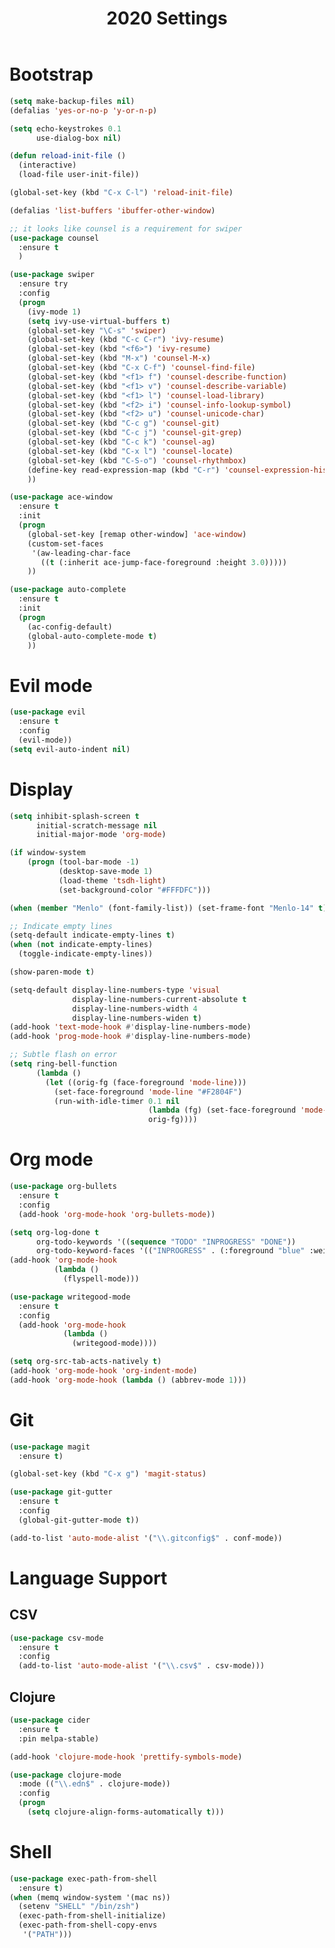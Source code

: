 #+TITLE: 2020 Settings

* Bootstrap
#+BEGIN_SRC emacs-lisp
  (setq make-backup-files nil)
  (defalias 'yes-or-no-p 'y-or-n-p)

  (setq echo-keystrokes 0.1
        use-dialog-box nil)

  (defun reload-init-file ()
    (interactive)
    (load-file user-init-file))

  (global-set-key (kbd "C-x C-l") 'reload-init-file) 

  (defalias 'list-buffers 'ibuffer-other-window)

  ;; it looks like counsel is a requirement for swiper
  (use-package counsel
    :ensure t
    )

  (use-package swiper
    :ensure try
    :config
    (progn
      (ivy-mode 1)
      (setq ivy-use-virtual-buffers t)
      (global-set-key "\C-s" 'swiper)
      (global-set-key (kbd "C-c C-r") 'ivy-resume)
      (global-set-key (kbd "<f6>") 'ivy-resume)
      (global-set-key (kbd "M-x") 'counsel-M-x)
      (global-set-key (kbd "C-x C-f") 'counsel-find-file)
      (global-set-key (kbd "<f1> f") 'counsel-describe-function)
      (global-set-key (kbd "<f1> v") 'counsel-describe-variable)
      (global-set-key (kbd "<f1> l") 'counsel-load-library)
      (global-set-key (kbd "<f2> i") 'counsel-info-lookup-symbol)
      (global-set-key (kbd "<f2> u") 'counsel-unicode-char)
      (global-set-key (kbd "C-c g") 'counsel-git)
      (global-set-key (kbd "C-c j") 'counsel-git-grep)
      (global-set-key (kbd "C-c k") 'counsel-ag)
      (global-set-key (kbd "C-x l") 'counsel-locate)
      (global-set-key (kbd "C-S-o") 'counsel-rhythmbox)
      (define-key read-expression-map (kbd "C-r") 'counsel-expression-history)
      ))

  (use-package ace-window
    :ensure t
    :init
    (progn
      (global-set-key [remap other-window] 'ace-window)
      (custom-set-faces
       '(aw-leading-char-face
         ((t (:inherit ace-jump-face-foreground :height 3.0))))) 
      ))

  (use-package auto-complete
    :ensure t
    :init
    (progn
      (ac-config-default)
      (global-auto-complete-mode t)
      ))
#+END_SRC
* Evil mode
#+BEGIN_SRC emacs-lisp
  (use-package evil
    :ensure t
    :config
    (evil-mode))
  (setq evil-auto-indent nil)
#+END_SRC 
* Display
#+BEGIN_SRC emacs-lisp
  (setq inhibit-splash-screen t
        initial-scratch-message nil
        initial-major-mode 'org-mode)

  (if window-system
      (progn (tool-bar-mode -1)
             (desktop-save-mode 1)
             (load-theme 'tsdh-light)
             (set-background-color "#FFFDFC")))

  (when (member "Menlo" (font-family-list)) (set-frame-font "Menlo-14" t))

  ;; Indicate empty lines
  (setq-default indicate-empty-lines t)
  (when (not indicate-empty-lines)  
    (toggle-indicate-empty-lines))

  (show-paren-mode t)

  (setq-default display-line-numbers-type 'visual
                display-line-numbers-current-absolute t
                display-line-numbers-width 4
                display-line-numbers-widen t)
  (add-hook 'text-mode-hook #'display-line-numbers-mode)
  (add-hook 'prog-mode-hook #'display-line-numbers-mode)

  ;; Subtle flash on error
  (setq ring-bell-function
        (lambda ()
          (let ((orig-fg (face-foreground 'mode-line)))
            (set-face-foreground 'mode-line "#F2804F")
            (run-with-idle-timer 0.1 nil
                                 (lambda (fg) (set-face-foreground 'mode-line fg))
                                 orig-fg))))
 #+END_SRC
* Org mode
#+BEGIN_SRC emacs-lisp
  (use-package org-bullets
    :ensure t
    :config
    (add-hook 'org-mode-hook 'org-bullets-mode))

  (setq org-log-done t
        org-todo-keywords '((sequence "TODO" "INPROGRESS" "DONE"))
        org-todo-keyword-faces '(("INPROGRESS" . (:foreground "blue" :weight bold))))
  (add-hook 'org-mode-hook
            (lambda ()
              (flyspell-mode)))

  (use-package writegood-mode
    :ensure t
    :config  
    (add-hook 'org-mode-hook
              (lambda ()
                (writegood-mode))))

  (setq org-src-tab-acts-natively t)
  (add-hook 'org-mode-hook 'org-indent-mode)
  (add-hook 'org-mode-hook (lambda () (abbrev-mode 1)))
#+END_SRC
* Git
#+BEGIN_SRC emacs-lisp
  (use-package magit
    :ensure t)

  (global-set-key (kbd "C-x g") 'magit-status)

  (use-package git-gutter
    :ensure t
    :config
    (global-git-gutter-mode t))

  (add-to-list 'auto-mode-alist '("\\.gitconfig$" . conf-mode))
#+END_SRC
* Language Support
** CSV 
#+BEGIN_SRC emacs-lisp
  (use-package csv-mode
    :ensure t
    :config
    (add-to-list 'auto-mode-alist '("\\.csv$" . csv-mode)))

#+END_SRC

** Clojure
#+BEGIN_SRC emacs-lisp
  (use-package cider
    :ensure t
    :pin melpa-stable)

  (add-hook 'clojure-mode-hook 'prettify-symbols-mode)
  
  (use-package clojure-mode
    :mode (("\\.edn$" . clojure-mode))
    :config
    (progn
      (setq clojure-align-forms-automatically t)))
#+END_SRC
* Shell
#+BEGIN_SRC emacs-lisp
  (use-package exec-path-from-shell
    :ensure t)
  (when (memq window-system '(mac ns))
    (setenv "SHELL" "/bin/zsh")
    (exec-path-from-shell-initialize)
    (exec-path-from-shell-copy-envs
     '("PATH")))
#+END_SRC
